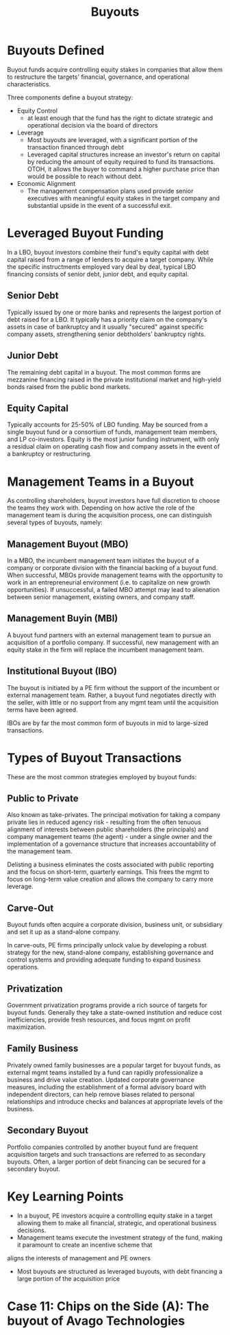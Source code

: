 #+TITLE: Buyouts

* Buyouts Defined

Buyout funds acquire controlling equity stakes in companies that allow them to restructure the targets' financial, governance, and operational characteristics.

Three components define a buyout strategy:

- Equity Control
 - at least enough that the fund has the right to dictate strategic and operational decision via the board of directors
- Leverage
 - Most buyouts are leveraged, with a significant portion of the transaction financed through debt
 - Leveraged capital structures increase an investor's return on capital by reducing the amount of equity required to fund its transactions. OTOH, it allows the buyer to command a higher purchase price than would be possible to reach without debt.
- Economic Alignment
 - The management compensation plans used provide senior executives with meaningful equity stakes in the target company and substantial upside in the event of a successful exit.

* Leveraged Buyout Funding

In a LBO, buyout investors combine their fund's equity capital with debt capital raised from a range of lenders to acquire a target company. While the specific instructments employed vary deal by deal, typical LBO financing consists of senior debt, junior debt, and equity capital.

** Senior Debt

Typically issued by one or more banks and represents the largest portion of debt raised for a LBO.
It typically has a priority claim on the company's assets in case of bankruptcy and it usually "secured"
against specific company assets, strengthening senior debtholders' bankruptcy rights.

** Junior Debt

The remaining debt capital in a buyout. The most common forms are mezzanine financing raised in the private
institutional market and high-yield bonds raised from the public bond markets.

** Equity Capital

Typically accounts for 25-50% of LBO funding. May be sourced from a single buyout fund or a consortium of funds, management team members, and LP co-investors.
Equity is the most junior funding instrument, with only a residual claim on operating cash flow and company assets in the event of a bankruptcy or restructuring.

* Management Teams in a Buyout

As controlling shareholders, buyout investors have full discretion to choose the teams they work with.
Depending on how active the role of the management team is during the acquisition process, one can
distinguish several types of buyouts, namely:

** Management Buyout (MBO)

In a MBO, the incumbent management team initiates the buyout of a company or corporate division with the financial backing of a buyout fund. When successful, MBOs provide management teams with the opportunity to work in an entrepreneurial environment (i.e. to capitalize on new growth opportunities). If unsuccessful, a failed MBO attempt may lead to alienation between senior management, existing owners, and company staff.

** Management Buyin (MBI)

A buyout fund partners with an external management team to pursue an acquisition of a portfolio company. If successful, new management with an equity stake in the firm will replace the incumbent management team.

** Institutional Buyout (IBO)

The buyout is initiated by a PE firm without the support of the incumbent or external management team.
Rather, a buyout fund negotiates directly with the seller, with little or no support from any mgmt team
until the acquisition terms have been agreed.

IBOs are by far the most common form of buyouts in mid to large-sized transactions.

* Types of Buyout Transactions

These are the most common strategies employed by buyout funds:

** Public to Private

Also known as take-privates. The principal motivation for taking a company private lies in reduced agency risk -
resulting from the often tenuous alignment of interests between public shareholders (the principals) and company
management teams (the agent) - under a single owner
and
the implementation of a governance structure that increases accountability of the management team.

Delisting a business eliminates the costs associated with public reporting and the focus on short-term, quarterly earnings.
This frees the mgmt to focus on long-term value creation and allows the company to carry more leverage.

** Carve-Out

Buyout funds often acquire a corporate division, business unit, or subsidiary and set it up as a stand-alone company.

In carve-outs, PE firms principally unlock value by developing a robust strategy for the new, stand-alone company,
establishing governance and control systems and providing adequate funding to expand business operations.

** Privatization

Government privatization programs provide a rich source of targets for buyout funds.
Generally they take a state-owned institution and reduce cost inefficiencies, provide fresh resources,
and focus mgmt on profit maximization.

** Family Business

Privately owned family businesses are a popular target for buyout funds, as external mgmt teams installed
by a fund can rapidly professionalize a business and drive value creation. Updated corporate governance measures,
including the establishment of a formal advisory board with independent directors, can help remove biases related to
personal relationships and introduce checks and balances at appropriate levels of the business.

** Secondary Buyout

Portfolio companies controlled by another buyout fund are frequent acquisition targets and such transactions
are referred to as secondary buyouts. Often, a larger portion of debt financing can be secured for a secondary buyout.

* Key Learning Points

- In a buyout, PE investors acquire a controlling equity stake in a target allowing them to make all financial, strategic, and operational business decisions.
- Management teams execute the investment strategy of the fund, making it paramount to create an incentive scheme that
aligns the interests of management and PE owners
- Most buyouts are structured as leveraged buyouts, with debt financing a large portion of the acquisition price

* Case 11: Chips on the Side (A): The buyout of Avago Technologies
